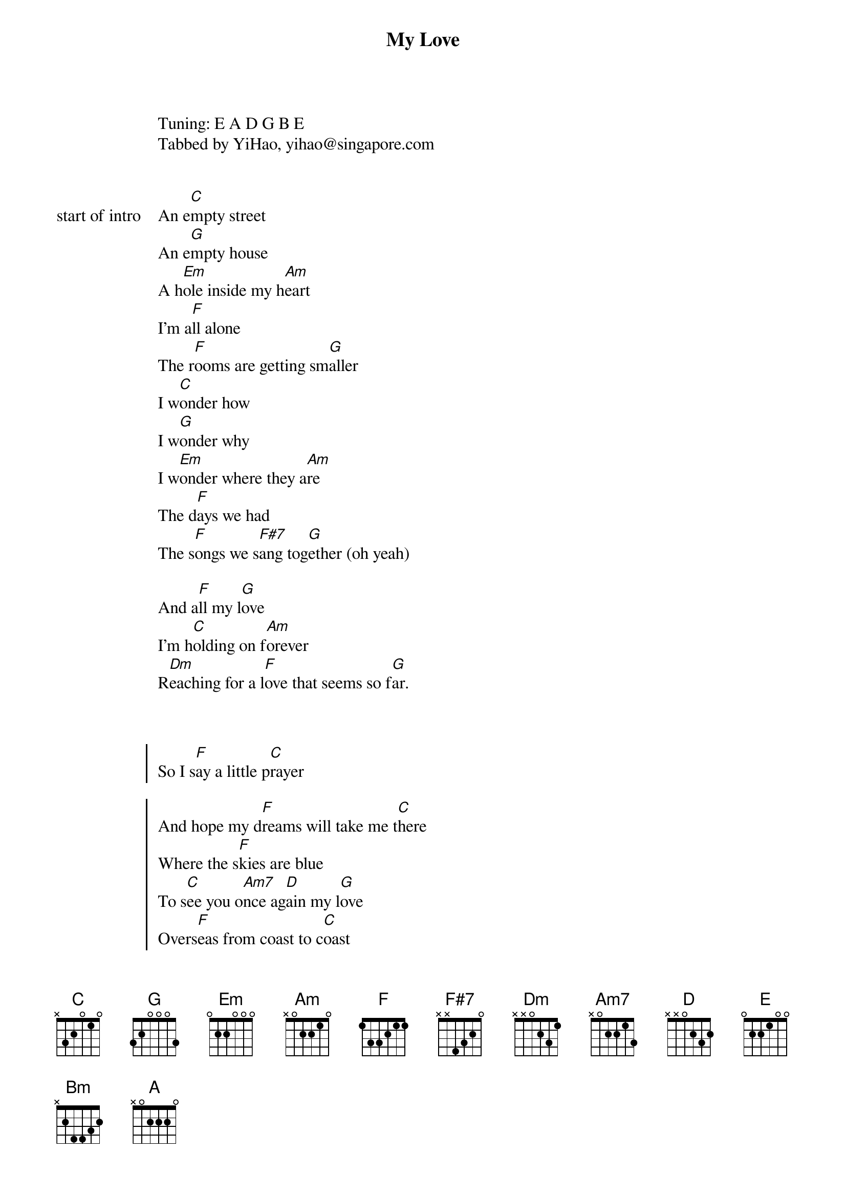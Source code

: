 {title: My Love}
{artist: Westlife}

Tuning: E A D G B E
Tabbed by YiHao, yihao@singapore.com


{start_of_bridge: start of intro}
An e[C]mpty street
An e[G]mpty house
A h[Em]ole inside my h[Am]eart
I'm a[F]ll alone
The r[F]ooms are getting sm[G]aller
I w[C]onder how
I w[G]onder why
I w[Em]onder where they a[Am]re
The d[F]ays we had
The s[F]ongs we s[F#7]ang tog[G]ether (oh yeah)

And a[F]ll my l[G]ove
I'm h[C]olding on f[Am]orever
R[Dm]eaching for a l[F]ove that seems so f[G]ar.
{end_of_bridge}


{start_of_chorus}

So I s[F]ay a little p[C]rayer

And hope my d[F]reams will take me t[C]here
Where the s[F]kies are blue
To s[C]ee you o[Am7]nce ag[D]ain my l[G]ove
Overs[F]eas from coast to c[C]oast
To find the p[F]lace I love the m[C]ost
Where the f[F]ields are green
To s[C]ee you o[Am7]nce ag[D]ain        [G]
My l[C]ove
{end_of_chorus}


{start_of_verse: Verse 2}

I t[C]ry to read
I g[G]o to work
I'm l[Em]aughing with my f[Am]riends
But [F]I can't stop to k[F]eep myself from t[G]hinking (oh no)
I w[C]onder how
I w[G]onder why
I w[Em]onder where they a[Am]re
The d[F]ays we had
The s[F]ongs we s[F#7]ang tog[G]ether (oh yeah)
And a[F]ll my l[G]ove
I'm h[C]olding on f[Am]orever
R[Dm]eaching for a l[F]ove that seems so f[G]ar.
{end_of_verse}


{start_of_chorus}

So I s[F]ay a little p[C]rayer
And hope my d[F]reams will take me t[C]here
Where the s[F]kies are blue
To s[C]ee you o[Am7]nce ag[D]ain my l[G]ove
Page 2/4
Overs[F]eas from coast to c[C]oast
To find the p[F]lace I love the m[C]ost
Where the f[F]ields are green
To s[C]ee you o[Am7]nce ag[D]ain
{end_of_chorus}


{start_of_bridge: Bridge 1}

To h[E]old you in my a[Am]rms
To p[D]romise you my l[G]ove
To t[E]ell you from the h[Am]eart
You're a[D]ll I'm thinking o[G]f
{end_of_bridge}



{start_of_bridge: Bridge 2}

I'm r[Dm]eaching for a l[F]ove that seems so f[G]ar.
{end_of_bridge}


{start_of_chorus}

So I s[G]ay a little p[D]rayer
And hope my d[G]reams will take me t[D]here
Where the s[G]kies are blue
To s[D]ee you o[Bm]nce ag[E]ain my l[A]ove
Overs[G]eas from coast to c[D]oast
To find the p[G]lace I love the m[D]ost
Where the f[G]ields are green
To s[D]ee you o[Bm]nce ag[E]ain     [A]

My love
[G]Say a little p[D]rayer (it must be love)
My d[G]reams will take me t[D]here
Where the s[G]kies are blue (woah yeah)
To s[D]ee you o[Bm]nce ag[E]ain [A]  (oh my love)
Overs[G]eas from coast to c[D]oast
To find the p[G]lace I love the m[D]ost
Where the f[G]ields are green
To s[D]ee you o[Bm]nce ag[E]ain  [A]
My l[D]ove
{end_of_chorus}